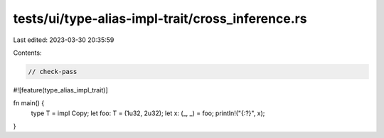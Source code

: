tests/ui/type-alias-impl-trait/cross_inference.rs
=================================================

Last edited: 2023-03-30 20:35:59

Contents:

.. code-block:: rs

    // check-pass

#![feature(type_alias_impl_trait)]

fn main() {
    type T = impl Copy;
    let foo: T = (1u32, 2u32);
    let x: (_, _) = foo;
    println!("{:?}", x);
}


